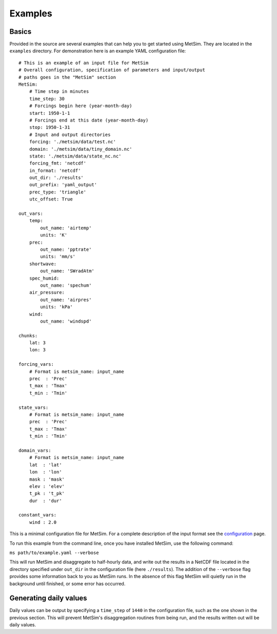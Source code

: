 .. _examples:

Examples
========

Basics
------
Provided in the source are several examples that can help you to
get started using MetSim. They are located in the ``examples``
directory.  For demonstration here is an example YAML configuration
file:

::

    # This is an example of an input file for MetSim
    # Overall configuration, specification of parameters and input/output
    # paths goes in the "MetSim" section
    MetSim:
        # Time step in minutes
        time_step: 30
        # Forcings begin here (year-month-day)
        start: 1950-1-1
        # Forcings end at this date (year-month-day)
        stop: 1950-1-31
        # Input and output directories
        forcing: './metsim/data/test.nc'
        domain: './metsim/data/tiny_domain.nc'
        state: './metsim/data/state_nc.nc'
        forcing_fmt: 'netcdf'
        in_format: 'netcdf'
        out_dir: './results'
        out_prefix: 'yaml_output'
        prec_type: 'triangle'
        utc_offset: True

    out_vars:
        temp:
            out_name: 'airtemp'
            units: 'K'
        prec:
            out_name: 'pptrate'
            units: 'mm/s'
        shortwave:
            out_name: 'SWradAtm'
        spec_humid:
            out_name: 'spechum'
        air_pressure:
            out_name: 'airpres'
            units: 'kPa'
        wind:
            out_name: 'windspd'

    chunks:
        lat: 3
        lon: 3

    forcing_vars:
        # Format is metsim_name: input_name
        prec  : 'Prec'
        t_max : 'Tmax'
        t_min : 'Tmin'

    state_vars:
        # Format is metsim_name: input_name
        prec  : 'Prec'
        t_max : 'Tmax'
        t_min : 'Tmin'

    domain_vars:
        # Format is metsim_name: input_name
        lat  : 'lat'
        lon  : 'lon'
        mask : 'mask'
        elev : 'elev'
        t_pk : 't_pk'
        dur  : 'dur'

    constant_vars:
        wind : 2.0

This is a minimal configuration file for MetSim. For a complete description of the
input format see the `configuration <configuration.rst>`_ page.

To run this example from the command line, once you have installed
MetSim, use the following command:

``ms path/to/example.yaml --verbose``

This will run MetSim and disaggregate to half-hourly data, and write
out the results in a NetCDF file located in the directory specified
under ``out_dir`` in the configuration file (here ``./results``).
The addition of the ``--verbose`` flag provides some
information back to you as MetSim runs.  In the absence of this
flag MetSim will quietly run in the background until finished, or
some error has occurred.


Generating daily values
-----------------------
Daily values can be output by specifying a ``time_step`` of ``1440`` in the
configuration file, such as the one shown in the previous section. This will
prevent MetSim's disaggregation routines from being run, and the results written
out will be daily values.
